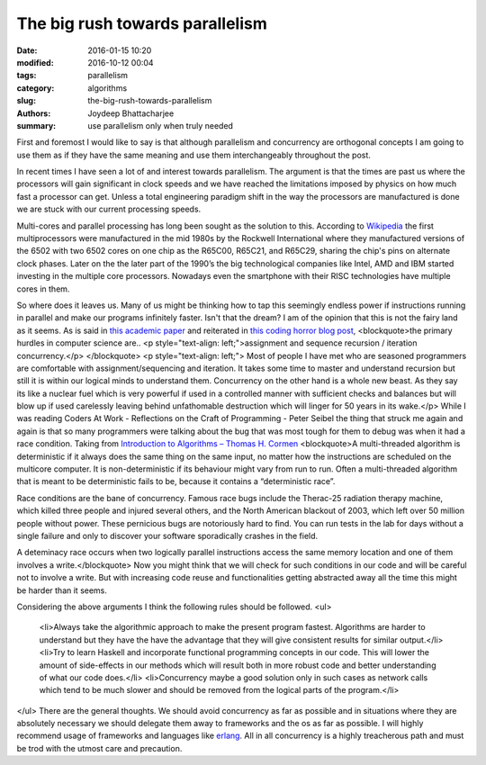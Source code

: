 The big rush towards parallelism
##############

:date: 2016-01-15 10:20
:modified: 2016-10-12 00:04
:tags: parallelism
:category: algorithms
:slug: the-big-rush-towards-parallelism
:authors: Joydeep Bhattacharjee
:summary: use parallelism only when truly needed

First and foremost I would like to say is that although parallelism and concurrency are orthogonal concepts I am going to use them as if they have the same meaning and use them interchangeably throughout the post.

In recent times I have seen a lot of and interest towards parallelism. The argument is that the times are past us where the processors will gain significant in clock speeds and we have reached the limitations imposed by physics on how much fast a processor can get. Unless a total engineering paradigm shift in the way the processors are manufactured is done we are stuck with our current processing speeds.

Multi-cores and parallel processing has long been sought as the solution to this. According to `Wikipedia`_ the first multiprocessors were manufactured in the mid 1980s by the Rockwell International where they manufactured versions of the 6502 with two 6502 cores on one chip as the R65C00, R65C21, and R65C29, sharing the chip's pins on alternate clock phases. Later on the the later part of the 1990’s the big technological companies like Intel, AMD and IBM started investing in the multiple core processors. Nowadays even the smartphone with their RISC technologies have multiple cores in them.

So where does it leaves us. Many of us might be thinking how to tap this seemingly endless power if instructions running in parallel and make our programs infinitely faster. Isn't that the dream? I am of the opinion that this is not the fairy land as it seems. As is said in `this academic paper`_ and reiterated in `this coding horror blog post`_,
<blockquote>the primary hurdles in computer science are..
<p style="text-align: left;">assignment and sequence
recursion / iteration
concurrency.</p>
</blockquote>
<p style="text-align: left;">
Most of people I have met who are seasoned programmers are comfortable with assignment/sequencing and iteration. It takes some time to master and understand recursion but still it is within our logical minds to understand them. Concurrency on the other hand is a whole new beast. As they say its like a nuclear fuel which is very powerful if used in a controlled manner with sufficient checks and balances but will blow up if used carelessly leaving behind unfathomable destruction which will linger for 50 years in its wake.</p>
While I was reading Coders At Work - Reflections on the Craft of Programming - Peter Seibel the thing that struck me again and again is that so many programmers were talking about the bug that was most tough for them to debug was when it had a race condition. Taking from `Introduction to Algorithms – Thomas H. Cormen`_
<blockquote>A multi-threaded algorithm is deterministic if it always does the same thing on the same input, no matter how the instructions are scheduled on the multicore computer. It is non-deterministic if its behaviour might vary from run to run. Often a multi-threaded algorithm that is meant to be deterministic fails to be, because it contains a “deterministic race”.

Race conditions are the bane of concurrency. Famous race bugs include the Therac-25 radiation therapy machine, which killed three people and injured several others, and the North American blackout of 2003, which left over 50 million people without power. These pernicious bugs are notoriously hard to find. You can run tests in the lab for days without a single failure and only to discover your software sporadically crashes in the field.

A deteminacy race occurs when two logically parallel instructions access the same memory location and one of them involves a write.</blockquote>
Now you might think that we will check for such conditions in our code and will be careful not to involve a write. But with increasing code reuse and functionalities getting abstracted away all the time this might be harder than it seems.

Considering the above arguments I think the following rules should be followed.
<ul>
	<li>Always take the algorithmic approach to make the present program fastest. Algorithms are harder to understand but they have the have the advantage that they will give consistent results for similar output.</li>
	<li>Try to learn Haskell and incorporate functional programming concepts in our code. This will lower the amount of side-effects in our methods which will result both in more robust code and better understanding of what our code does.</li>
	<li>Concurrency maybe a good solution only in such cases as network calls which tend to be much slower and should be removed from the logical parts of the program.</li>
</ul>
There are the general thoughts. We should avoid concurrency as far as possible and in situations where they are absolutely necessary we should delegate them away to frameworks and the os as far as possible. I will highly recommend usage of frameworks and languages like `erlang`_. All in all concurrency is a highly treacherous path and must be trod with the utmost care and precaution.

.. _Wikipedia: https://en.wikipedia.org/wiki/Multi-core_processor
.. _this academic paper: http://www.cs.mdx.ac.uk/research/PhDArea/saeed/
.. _this coding horror blog post: http://blog.codinghorror.com/separating-programming-sheep-from-non-programming-goats/
.. _Introduction to Algorithms – Thomas H. Cormen: http://www.mif.vu.lt/~valdas/ALGORITMAI/LITERATURA/Cormen/Cormen.pdf
.. _erlang: http://www.erlang.org/
